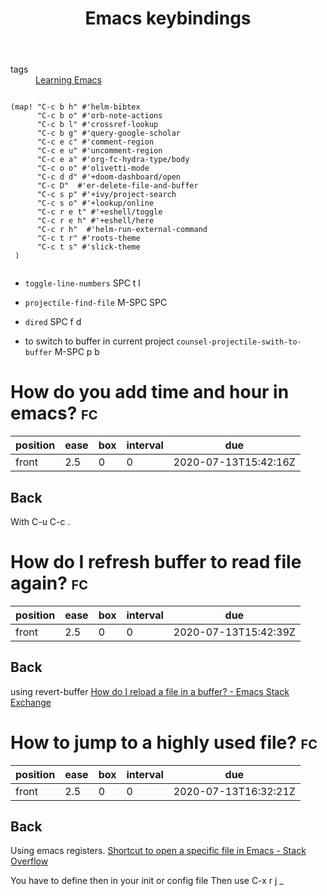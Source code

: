 #+TITLE: Emacs keybindings
- tags :: [[file:20200516152744-learning_emacs.org][Learning Emacs]]
  
#+BEGIN_SRC elisp

(map! "C-c b h" #'helm-bibtex
      "C-c b o" #'orb-note-actions
      "C-c b l" #'crossref-lookup
      "C-c b g" #'query-google-scholar
      "C-c e c" #'comment-region
      "C-c e u" #'uncomment-region
      "C-c e a" #'org-fc-hydra-type/body
      "C-c o o" #'olivetti-mode
      "C-c d d" #'+doom-dashboard/open
      "C-c D"  #'er-delete-file-and-buffer
      "C-c s p" #'+ivy/project-search
      "C-c s o" #'+lookup/online
      "C-c r e t" #'+eshell/toggle
      "C-c r e h" #'+eshell/here
      "C-c r h"  #'helm-run-external-command
      "C-c t r" #'roots-theme
      "C-c t s" #'slick-theme
 )

#+END_SRC



- ~toggle-line-numbers~ SPC t l

- ~projectile-find-file~ M-SPC SPC

- ~dired~ SPC f d

- to switch to buffer in current project ~counsel-projectile-swith-to-buffer~
   M-SPC p b

* How do you add time and hour in emacs? :fc:
:PROPERTIES:
:FC_CREATED: 2020-07-13T15:42:16Z
:FC_TYPE:  normal
:ID:       6e4a7a62-03c9-41e5-a233-41e41add9628
:END:
:REVIEW_DATA:
| position | ease | box | interval | due                  |
|----------+------+-----+----------+----------------------|
| front    |  2.5 |   0 |        0 | 2020-07-13T15:42:16Z |
:END:
** Back
With C-u C-c .


* How do I refresh buffer to read file again? :fc:
:PROPERTIES:
:FC_CREATED: 2020-07-13T15:42:39Z
:FC_TYPE:  normal
:ID:       28673a52-4115-4e3a-9183-2dad9ee8177a
:END:
:REVIEW_DATA:
| position | ease | box | interval | due                  |
|----------+------+-----+----------+----------------------|
| front    |  2.5 |   0 |        0 | 2020-07-13T15:42:39Z |
:END:
** Back
using revert-buffer [[https://emacs.stackexchange.com/questions/169/how-do-i-reload-a-file-in-a-buffer][How do I reload a file in a buffer? - Emacs Stack Exchange]]

* How to jump to a highly used file? :fc:
:PROPERTIES:
:FC_CREATED: 2020-07-13T16:32:21Z
:FC_TYPE:  normal
:ID:       99435c90-a584-4db9-9e62-1524d187ce50
:END:
:REVIEW_DATA:
| position | ease | box | interval | due                  |
|----------+------+-----+----------+----------------------|
| front    |  2.5 |   0 |        0 | 2020-07-13T16:32:21Z |
:END:
** Back
Using emacs registers. [[https://stackoverflow.com/questions/12558019/shortcut-to-open-a-specific-file-in-emacs][Shortcut to open a specific file in Emacs - Stack Overflow]]

You have to define then in your init or config file Then use C-x r j _

